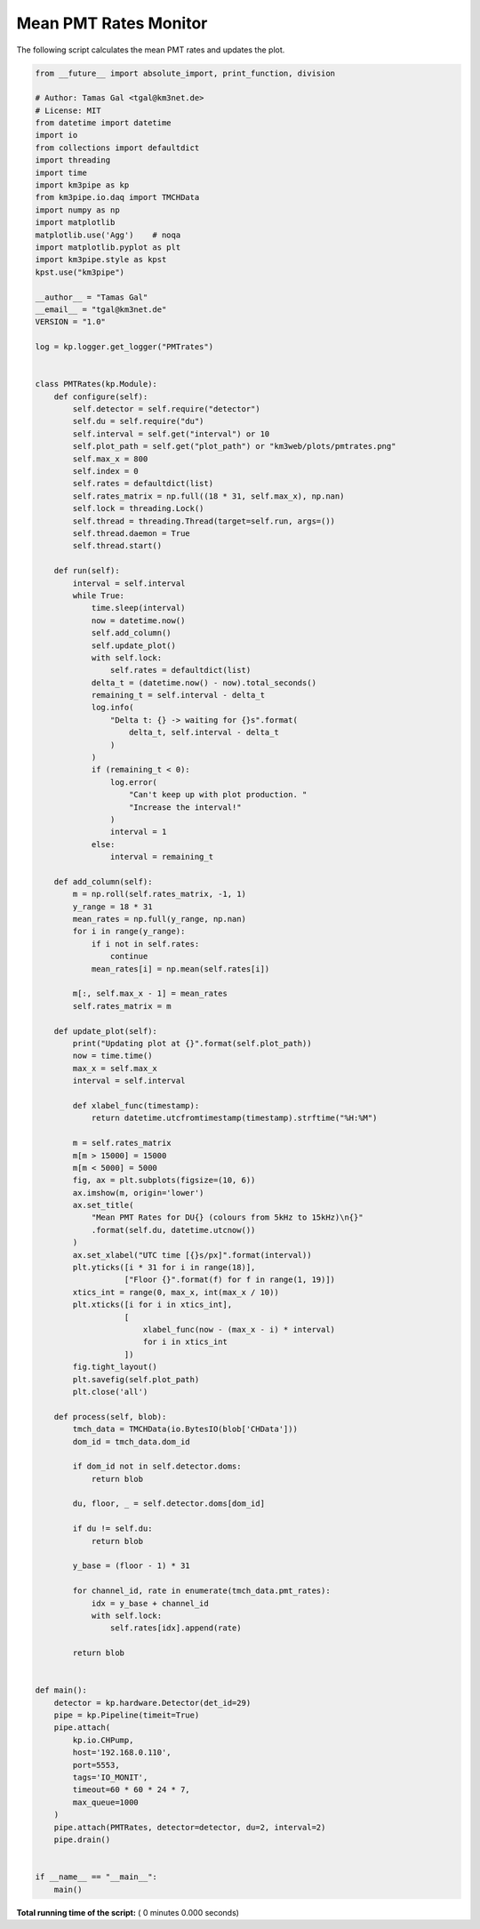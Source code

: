 

.. _sphx_glr_auto_examples_monitoring_pmt_rates.py:


======================
Mean PMT Rates Monitor
======================

The following script calculates the mean PMT rates and updates the plot.




.. code-block:: python

    from __future__ import absolute_import, print_function, division

    # Author: Tamas Gal <tgal@km3net.de>
    # License: MIT
    from datetime import datetime
    import io
    from collections import defaultdict
    import threading
    import time
    import km3pipe as kp
    from km3pipe.io.daq import TMCHData
    import numpy as np
    import matplotlib
    matplotlib.use('Agg')    # noqa
    import matplotlib.pyplot as plt
    import km3pipe.style as kpst
    kpst.use("km3pipe")

    __author__ = "Tamas Gal"
    __email__ = "tgal@km3net.de"
    VERSION = "1.0"

    log = kp.logger.get_logger("PMTrates")


    class PMTRates(kp.Module):
        def configure(self):
            self.detector = self.require("detector")
            self.du = self.require("du")
            self.interval = self.get("interval") or 10
            self.plot_path = self.get("plot_path") or "km3web/plots/pmtrates.png"
            self.max_x = 800
            self.index = 0
            self.rates = defaultdict(list)
            self.rates_matrix = np.full((18 * 31, self.max_x), np.nan)
            self.lock = threading.Lock()
            self.thread = threading.Thread(target=self.run, args=())
            self.thread.daemon = True
            self.thread.start()

        def run(self):
            interval = self.interval
            while True:
                time.sleep(interval)
                now = datetime.now()
                self.add_column()
                self.update_plot()
                with self.lock:
                    self.rates = defaultdict(list)
                delta_t = (datetime.now() - now).total_seconds()
                remaining_t = self.interval - delta_t
                log.info(
                    "Delta t: {} -> waiting for {}s".format(
                        delta_t, self.interval - delta_t
                    )
                )
                if (remaining_t < 0):
                    log.error(
                        "Can't keep up with plot production. "
                        "Increase the interval!"
                    )
                    interval = 1
                else:
                    interval = remaining_t

        def add_column(self):
            m = np.roll(self.rates_matrix, -1, 1)
            y_range = 18 * 31
            mean_rates = np.full(y_range, np.nan)
            for i in range(y_range):
                if i not in self.rates:
                    continue
                mean_rates[i] = np.mean(self.rates[i])

            m[:, self.max_x - 1] = mean_rates
            self.rates_matrix = m

        def update_plot(self):
            print("Updating plot at {}".format(self.plot_path))
            now = time.time()
            max_x = self.max_x
            interval = self.interval

            def xlabel_func(timestamp):
                return datetime.utcfromtimestamp(timestamp).strftime("%H:%M")

            m = self.rates_matrix
            m[m > 15000] = 15000
            m[m < 5000] = 5000
            fig, ax = plt.subplots(figsize=(10, 6))
            ax.imshow(m, origin='lower')
            ax.set_title(
                "Mean PMT Rates for DU{} (colours from 5kHz to 15kHz)\n{}"
                .format(self.du, datetime.utcnow())
            )
            ax.set_xlabel("UTC time [{}s/px]".format(interval))
            plt.yticks([i * 31 for i in range(18)],
                       ["Floor {}".format(f) for f in range(1, 19)])
            xtics_int = range(0, max_x, int(max_x / 10))
            plt.xticks([i for i in xtics_int],
                       [
                           xlabel_func(now - (max_x - i) * interval)
                           for i in xtics_int
                       ])
            fig.tight_layout()
            plt.savefig(self.plot_path)
            plt.close('all')

        def process(self, blob):
            tmch_data = TMCHData(io.BytesIO(blob['CHData']))
            dom_id = tmch_data.dom_id

            if dom_id not in self.detector.doms:
                return blob

            du, floor, _ = self.detector.doms[dom_id]

            if du != self.du:
                return blob

            y_base = (floor - 1) * 31

            for channel_id, rate in enumerate(tmch_data.pmt_rates):
                idx = y_base + channel_id
                with self.lock:
                    self.rates[idx].append(rate)

            return blob


    def main():
        detector = kp.hardware.Detector(det_id=29)
        pipe = kp.Pipeline(timeit=True)
        pipe.attach(
            kp.io.CHPump,
            host='192.168.0.110',
            port=5553,
            tags='IO_MONIT',
            timeout=60 * 60 * 24 * 7,
            max_queue=1000
        )
        pipe.attach(PMTRates, detector=detector, du=2, interval=2)
        pipe.drain()


    if __name__ == "__main__":
        main()

**Total running time of the script:** ( 0 minutes  0.000 seconds)



.. only :: html

 .. container:: sphx-glr-footer


  .. container:: sphx-glr-download

     :download:`Download Python source code: pmt_rates.py <pmt_rates.py>`



  .. container:: sphx-glr-download

     :download:`Download Jupyter notebook: pmt_rates.ipynb <pmt_rates.ipynb>`


.. only:: html

 .. rst-class:: sphx-glr-signature

    `Gallery generated by Sphinx-Gallery <https://sphinx-gallery.readthedocs.io>`_

